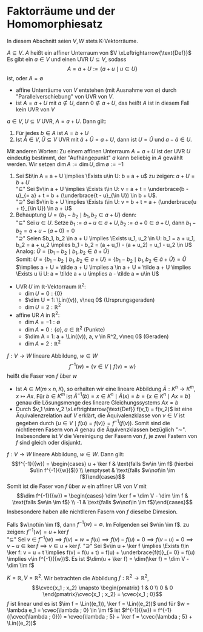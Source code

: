 * Faktorräume und der Homomorphiesatz
  In diesem Abschnitt seien $V,W$ stets K-Vektorräume.
  #+ATTR_LATEX: :options [13.1]
  #+begin_defn latex
  $A\subseteq V$. $A$ heißt ein affiner Unterraum von $V \xLeftrightarrow{\text{Def}}$ Es gibt ein
  $a\in V$ und einen UVR $U\subseteq V$, sodass
  \[A = a + U := \{a + u \mid u \in U\}\]
  ist, oder $A = \emptyset$
  #+end_defn
  #+begin_note latex
  - affine Unterräume von $V$ entstehen (mit Ausnahme von $\emptyset$) durch "Parallelverschiebung"
	von UVR von $V$.
  - ist $A = a + U$ mit $a\not\in U$, dann $0\not\in a + U$, das heißt $A$ ist in diesem
	Fall kein UVR von $V$
  #+end_note
  #+ATTR_LATEX: :options [13.2]
  #+begin_defn latex
  $a \in V, U\subseteq V$ UVR, $A = a + U$. Dann gilt:
  1. Für jedes $b \in A$ ist $A = b + U$
  2. Ist $\tilde A \in V, \tilde U\subseteq V$ UVR mit $\tilde a + \tilde U = a + U$, dann ist $U = \tilde U$
	und $a - \tilde a \in U$.
  Mit anderen Worten: Zu einem affinen Unterraum $A = a + U$ ist der UVR $U$ eindeutig bestimmt,
  der "Aufhängepunkt" $a$ kann beliebig in $A$ gewählt werden. Wir setzen $\dim A := \dim U, \dim\emptyset := -1$
  #+end_defn
  #+begin_proof latex
  1. Sei $b\in A = a + U \implies \Exists u\in U: b = a + u$ zu zeigen: $a + U = b + U$ \\
	 "$\subseteq$" Sei $v\in a + U \implies \Exists t\in U: v = a + t = \underbrace{b - u}_{= a} + t = b + (\underbrace{t - u}_{\in U}) \in b + U$. \\
	 "$\supseteq$" Sei $v\in b + U \implies \Exists t\in U: v = b + t = a + (\underbrace{u + t}_{\in U}) \in a + U$
  2. Behauptung $U = \{b_1 - b_2 \mid b_1, b_2 \in a + U\}$ denn: \\
	 "$\subseteq$" Sei $u\in U$. Setze $b_1 := a + u \in a + U, b_2 := a + 0\in a + U$, dann
	 $b_1 - b_2 = a + u - (a + 0) = 0$ \\
	 "$\supseteq$" Seien $b_1, b_2 \in a + U \implies \Exists u_1, u_2 \in U: b_1 = a + u_1, b_2 = a + u_2 \implies b_1 - b_2 = (a + u_1) - (a + u_2) = u_1 - u_2 \in U$ \\
	 Analog: $\tilde U = \{b_1 - b_2 \mid b_1, b_2 \in \tilde a + \tilde U\}$ \\
	 Somit: $U = \{b_1 - b_2 \mid b_1, b_2 \in a + U\} = \{b_1 - b_2 \mid b_1, b_2 \in \tilde a + \tilde U\} = \tilde U$
	 $\implies a + U = \tilde a + U \implies a \in a + U = \tilde a + U \implies \Exists u \i U: a = \tilde a + u \implies a - \tilde a = u\in U$
  #+end_proof
  #+ATTR_LATEX: :options [13.3]
  #+begin_ex latex
  - UVR $U$ im $\mathbb{R}$-Vektorraum $\mathbb{R}^2$:
	- $\dim U = 0: \{0\}$
	- $\dim U = 1: \Lin((v)), v\neq 0$ \hfill (Ursprungsgeraden)
	- $\dim U = 2: \mathbb{R}^2$
  - affine UR $A$ in $\mathbb{R}^2$:
	- $\dim A = -1: \emptyset$
	- $\dim A = 0: \{a\}, a\in\mathbb{R}^2$ \hfill (Punkte)
	- $\dim A = 1: a + \Lin((v)), a, v \in R^2, v\neq 0$ \hfill (Geraden)
	- $\dim A = 2: \mathbb{R}^2$
  #+end_ex
  #+ATTR_LATEX: :options [13.4]
  #+begin_defn latex
  $f:V\to W$ lineare Abbildung, $w\in W$
  \[f^{-1}({w}) = \{v\in V\mid f(v) = w\}\]
  heißt die Faser von $f$ über $w$
  #+end_defn
  #+begin_remark latex
  - Ist $A\in M(m\times n, K)$, so erhalten wir eine lineare Abbildung $\tilde A: K^n \to K^m, x\mapsto Ax$.
	Für $b\in K^m$ ist $\tilde A^{-1}({b}) = {x \in K^n \mid \tilde A(x) = b} = \{x \in K^n\mid Ax = b\}$ genau
	die Lösungsmenge des lineare Gleichungssystems $Ax = b$
  - Durch $v_1 \sim v_2 \xLeftrightarrow{\text{Def}} f(v_1) = f(v_2)$ ist eine Äquivalenzrelation auf
	$V$ erklärt, die Äquivalenzklasse von $v\in V$ ist gegeben durch $\{u\in V\mid f(u) = f(v)\} = f^{-1}({f(v)})$.
	Somit sind die nichtleeren Fasern von $A$ genau die Äquivenzklassen bezüglich "$\sim$". Insbesondere ist
	$V$ die Vereinigung der Fasern von $f$, je zwei Fastern von $f$ sind gleich oder disjunkt.
  #+end_remark
  #+ATTR_LATEX: :options [13.5]
  #+begin_thm latex
  $f:V\to W$ lineare Abbildung, $w\in W$. Dann gilt:
  \[f^{-1}({w}) = \begin{cases} u + \ker f & \text{falls $w\in \im f$ (hierbei $u\in f^{-1}({w})$)} \\ \emptyset & \text{falls $w\not\in \im f$}\end{cases}\]
  Somit ist die Faser von $f$ über $w$ ein affiner UR von $V$ mit
  \[\dim f^{-1}({w}) = \begin{cases} \dim \ker f = \dim V - \dim \im f & \text{falls $w\in \im f$} \\ -1 & \text{falls $w\not\in \im f$}\end{cases}\]
  Insbesondere haben alle nichtlleren Fasern von $f$ dieselbe Dimesion.
  #+end_thm
  #+begin_proof latex
  Falls $w\not\in \im f$, dann $f^{-1}({w}) = \emptyset$. Im Folgenden sei $w\in \im f$. zu zeigen:
  $f^{-1}({w}) = u + \ker f$ \\
  "$\subseteq$" Sei $v\in f^{-1}({w}) \implies f(v) = w = f(u) \implies f(v) - f(u) = 0 \implies f(v - u) = 0 \implies v - u\in\ker f \implies v \in u + \ker f$.
  "$\supseteq$" Sei $v\in u + \ker f \implies \Exists t\in \ker f: v = u + t \implies f(v) = f(u + t) = f(u) + \underbrace{f(t)}_{= 0} = f(u) \implies v\in f^{-1}({w})$.
  Es ist $\dim(u + \ker f) = \dim(\ker f) = \dim V - \dim \im f$
  #+end_proof
  #+ATTR_LATEX: :options [13.6]
  #+begin_ex latex
  $K = \mathbb{R}, V =\mathbb{R}^2$. Wir betrachten die Abbildung $f:\mathbb{R}^2 \to \mathbb{R}^2$,
  \[\cvec{x_1 ; x_2} \mapsto \begin{pmatrix} 1 & 0 \\ 0 & 0 \end{pmatrix}\cvec{x_1 ; x_2} = \cvec{x_1 ; 0}\]
  $f$ ist linear und es ist $\im f = \Lin((e_1)), \ker f = \Lin((e_2))$ und für $w = \lambda e_1 = \cvec{\lambda ; 0} \in \im f$
  ist $f^{-1}({w}) = f^{-1}({\cvec{\lambda ; 0}}) = \cvec{\lambda ; 5} + \ker f = \cvec{\lambda ; 5} + \Lin((e_2))$
  #+end_ex
